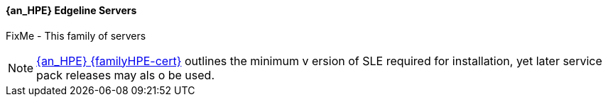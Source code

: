 
==== {an_HPE} Edgeline Servers
FixMe - This family of servers

NOTE: link:{familyHPE-certURL}[{an_HPE} {familyHPE-cert}] outlines the minimum v
ersion of SLE required for installation, yet later service pack releases may als
o be used.
